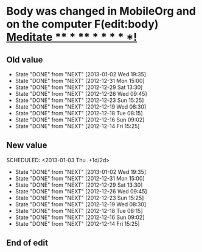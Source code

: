 #+LAST_MOBILE_CHANGE: 2012-12-07 22:35:37








* Body was changed in MobileOrg and on the computer F(edit:body) [[id:e2e6b51c-d085-4668-ac4f-9d7e13df147d][Meditate             ** * **   *  *  * * *!]]
  :PROPERTIES:
  :ID:       5e1d4820-b7d4-4159-badc-18a9cd11d2c7
  :END:
** Old value
SCHEDULED: <2013-01-03 Thu .+1d/2d>
   - State "DONE"       from "NEXT"       [2013-01-02 Wed 19:35]
   - State "DONE"       from "NEXT"       [2012-12-31 Mon 15:00]
   - State "DONE"       from "NEXT"       [2012-12-29 Sat 13:30]
   - State "DONE"       from "NEXT"       [2012-12-26 Wed 09:45]
   - State "DONE"       from "NEXT"       [2012-12-23 Sun 15:25]
   - State "DONE"       from "NEXT"       [2012-12-19 Wed 08:30]
   - State "DONE"       from "NEXT"       [2012-12-18 Tue 08:15]
   - State "DONE"       from "NEXT"       [2012-12-16 Sun 09:02]
   - State "DONE"       from "NEXT"       [2012-12-14 Fri 15:25]
   :PROPERTIES:
   :ID: e2e6b51c-d085-4668-ac4f-9d7e13df147d
   :END:
** New value
:LOGBOOK:
CLOCK: [2013-01-03 Thu 15:15]--[2013-01-03 Thu 15:24] =>  0:09
:END:
   SCHEDULED: <2013-01-03 Thu .+1d/2d>
   - State "DONE"       from "NEXT"       [2013-01-02 Wed 19:35]
   - State "DONE"       from "NEXT"       [2012-12-31 Mon 15:00]
   - State "DONE"       from "NEXT"       [2012-12-29 Sat 13:30]
   - State "DONE"       from "NEXT"       [2012-12-26 Wed 09:45]
   - State "DONE"       from "NEXT"       [2012-12-23 Sun 15:25]
   - State "DONE"       from "NEXT"       [2012-12-19 Wed 08:30]
   - State "DONE"       from "NEXT"       [2012-12-18 Tue 08:15]
   - State "DONE"       from "NEXT"       [2012-12-16 Sun 09:02]
   - State "DONE"       from "NEXT"       [2012-12-14 Fri 15:25]
   :PROPERTIES:
   :ID: e2e6b51c-d085-4668-ac4f-9d7e13df147d
   :END:
** End of edit

